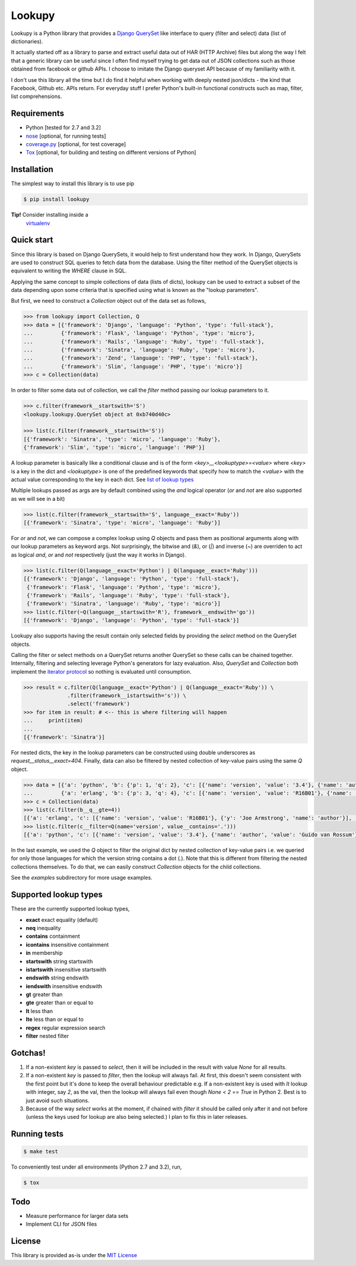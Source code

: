 Lookupy
=======

Lookupy is a Python library that provides a `Django
<http://djangoproject.com/>`_ `QuerySet
<https://docs.djangoproject.com/en/1.5/ref/models/querysets/>`_ like
interface to query (filter and select) data (list of dictionaries).

It actually started off as a library to parse and extract useful data
out of HAR (HTTP Archive) files but along the way I felt that a
generic library can be useful since I often find myself trying to get
data out of JSON collections such as those obtained from facebook or
github APIs. I choose to imitate the Django queryset API because of my
familiarity with it.

I don't use this library all the time but I do find it helpful when
working with deeply nested json/dicts - the kind that Facebook, Github
etc. APIs return. For everyday stuff I prefer Python's built-in
functional constructs such as map, filter, list comprehensions.

Requirements
------------

* Python [tested for 2.7 and 3.2]
* `nose <http://pythontesting.net/framework/nose/nose-introduction/>`_
  [optional, for running tests]
* `coverage.py <http://nedbatchelder.com/code/coverage/>`_
  [optional, for test coverage]
* `Tox <https://pypi.python.org/pypi/tox>`_
  [optional, for building and testing on different versions of Python]


Installation
------------

The simplest way to install this library is to use pip

.. code-block:: bash

    $ pip install lookupy

**Tip!** Consider installing inside a
  `virtualenv <http://www.virtualenv.org/en/release-1.10/>`_


Quick start
-----------

Since this library is based on Django QuerySets, it would help to
first understand how they work. In Django, QuerySets are used to
construct SQL queries to fetch data from the database. Using the
filter method of the QuerySet objects is equivalent to writing the
*WHERE* clause in SQL.

Applying the same concept to simple collections of data (lists of
dicts), lookupy can be used to extract a subset of the data depending
upon some criteria that is specified using what is known as the
"lookup parameters".

But first, we need to construct a *Collection* object out of the
data set as follows,

.. code-block:: pycon

    >>> from lookupy import Collection, Q
    >>> data = [{'framework': 'Django', 'language': 'Python', 'type': 'full-stack'},
    ...         {'framework': 'Flask', 'language': 'Python', 'type': 'micro'},
    ...         {'framework': 'Rails', 'language': 'Ruby', 'type': 'full-stack'},
    ...         {'framework': 'Sinatra', 'language': 'Ruby', 'type': 'micro'},
    ...         {'framework': 'Zend', 'language': 'PHP', 'type': 'full-stack'},
    ...         {'framework': 'Slim', 'language': 'PHP', 'type': 'micro'}]
    >>> c = Collection(data)

In order to filter some data out of collection, we call the *filter*
method passing our lookup parameters to it.

.. code-block:: pycon

    >>> c.filter(framework__startswith='S')
    <lookupy.lookupy.QuerySet object at 0xb740d40c>

    >>> list(c.filter(framework__startswith='S'))
    [{'framework': 'Sinatra', 'type': 'micro', 'language': 'Ruby'},
    {'framework': 'Slim', 'type': 'micro', 'language': 'PHP'}]


A lookup parameter is basically like a conditional clause and is of
the form *<key>__<lookuptype>=<value>* where *<key>* is a key in the
dict and *<lookuptype>* is one of the predefined keywords that specify
how to match the *<value>* with the actual value corresponding to the
key in each dict. See `list of lookup types
<#supported-lookup-types>`_

Multiple lookups passed as args are by default combined using the
*and* logical operator (*or* and *not* are also supported as we will
see in a bit)

.. code-block:: pycon

    >>> list(c.filter(framework__startswith='S', language__exact='Ruby'))
    [{'framework': 'Sinatra', 'type': 'micro', 'language': 'Ruby'}]


For *or* and *not*, we can compose a complex lookup using *Q* objects
and pass them as positional arguments along with our lookup parameters
as keyword args. Not surprisingly, the bitwise and (*&*), or (*|*) and
inverse (*~*) are overriden to act as logical *and*, *or* and *not*
respectively (just the way it works in Django).

.. code-block:: pycon

    >>> list(c.filter(Q(language__exact='Python') | Q(language__exact='Ruby')))
    [{'framework': 'Django', 'language': 'Python', 'type': 'full-stack'},
     {'framework': 'Flask', 'language': 'Python', 'type': 'micro'},
     {'framework': 'Rails', 'language': 'Ruby', 'type': 'full-stack'},
     {'framework': 'Sinatra', 'language': 'Ruby', 'type': 'micro'}]
    >>> list(c.filter(~Q(language__startswith='R'), framework__endswith='go'))
    [{'framework': 'Django', 'language': 'Python', 'type': 'full-stack'}]

Lookupy also supports having the result contain only selected fields
by providing the *select* method on the QuerySet objects.

Calling the filter or select methods on a QuerySet returns another
QuerySet so these calls can be chained together. Internally, filtering
and selecting leverage Python's generators for lazy evaluation. Also,
*QuerySet* and *Collection* both implement the `iterator protocol
<http://docs.python.org/2/tutorial/classes.html#iterators>`_ so
nothing is evaluated until consumption.

.. code-block:: pycon

    >>> result = c.filter(Q(language__exact='Python') | Q(language__exact='Ruby')) \
                  .filter(framework__istartswith='s')) \
                  .select('framework')
    >>> for item in result: # <-- this is where filtering will happen
    ...     print(item)
    ...
    [{'framework': 'Sinatra'}]

For nested dicts, the key in the lookup parameters can be constructed
using double underscores as *request__status__exact=404*. Finally,
data can also be filtered by nested collection of key-value pairs
using the same *Q* object.

.. code-block:: pycon

    >>> data = [{'a': 'python', 'b': {'p': 1, 'q': 2}, 'c': [{'name': 'version', 'value': '3.4'}, {'name': 'author', 'value': 'Guido van Rossum'}]},
    ...         {'a': 'erlang', 'b': {'p': 3, 'q': 4}, 'c': [{'name': 'version', 'value': 'R16B01'}, {'name': 'author', 'y': 'Joe Armstrong'}]}]
    >>> c = Collection(data)
    >>> list(c.filter(b__q__gte=4))
    [{'a': 'erlang', 'c': [{'name': 'version', 'value': 'R16B01'}, {'y': 'Joe Armstrong', 'name': 'author'}], 'b': {'q': 4, 'p': 3}}]
    >>> list(c.filter(c__filter=Q(name='version', value__contains='.')))
    [{'a': 'python', 'c': [{'name': 'version', 'value': '3.4'}, {'name': 'author', 'value': 'Guido van Rossum'}], 'b': {'q': 2, 'p': 1}}]

In the last example, we used the *Q* object to filter the original
dict by nested collection of key-value pairs i.e. we queried for only
those languages for which the version string contains a dot
(*.*). Note that this is different from filtering the nested
collections themselves. To do that, we can easily construct
*Collection* objects for the child collections.

See the *examples* subdirectory for more usage examples.


Supported lookup types
----------------------

These are the currently supported lookup types,

* **exact** exact equality (default)
* **neq** inequality
* **contains** containment
* **icontains** insensitive containment
* **in** membership
* **startswith** string startswith
* **istartswith** insensitive startswith
* **endswith** string endswith
* **iendswith** insensitive endswith
* **gt** greater than
* **gte** greater than or equal to
* **lt** less than
* **lte** less than or equal to
* **regex** regular expression search
* **filter** nested filter


Gotchas!
--------

1. If a non-existent *key* is passed to *select*, then it will be
   included in the result with value *None* for all results.

2. If a non-existent *key* is passed to *filter*, then the lookup will
   always fail. At first, this doesn't seem consistent with the first
   point but it's done to keep the overall behaviour predictable
   e.g. If a non-existent key is used with *lt* lookup with integer,
   say *2*, as the val, then the lookup will always fail even though
   *None < 2 == True* in Python 2. Best is to just avoid such
   situations.

3. Because of the way *select* works at the moment, if chained with
   *filter* it should be called only after it and not before (unless the
   keys used for lookup are also being selected.) I plan to fix this in
   later releases.


Running tests
-------------

.. code-block:: bash

    $ make test

To conveniently test under all environments (Python 2.7 and 3.2), run,

.. code-block:: bash

    $ tox


Todo
----

* Measure performance for larger data sets
* Implement CLI for JSON files


License
-------

This library is provided as-is under the
`MIT License <http://opensource.org/licenses/MIT>`_
